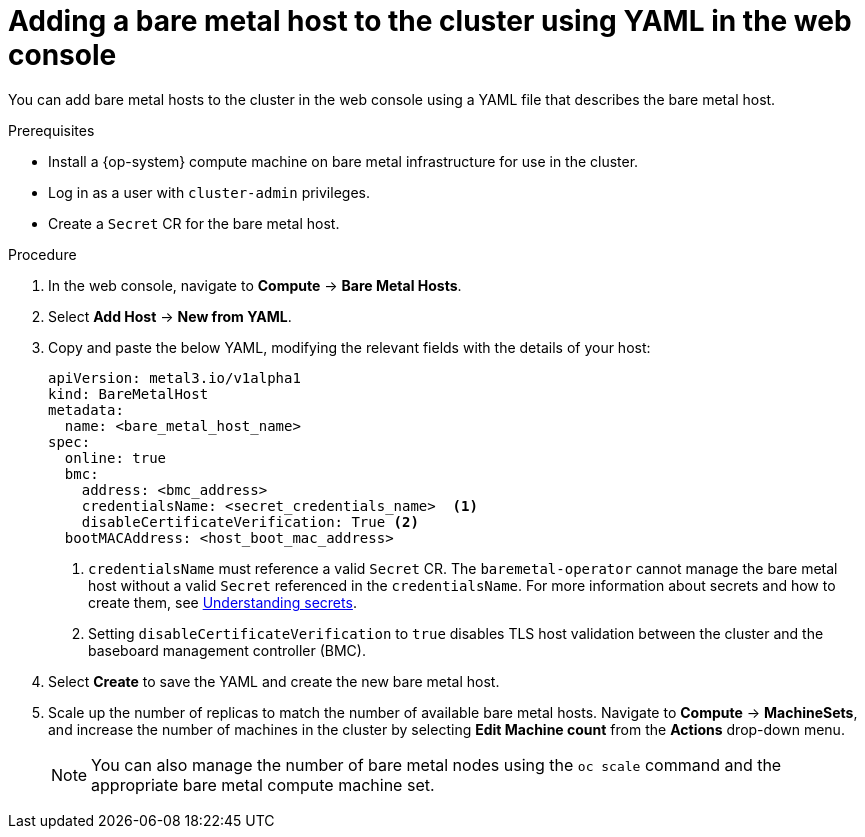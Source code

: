 // Module included in the following assemblies:
//
// scalability_and_performance/managing-bare-metal-hosts.adoc

:_content-type: PROCEDURE
[id="adding-bare-metal-host-to-cluster-using-yaml_{context}"]
= Adding a bare metal host to the cluster using YAML in the web console

You can add bare metal hosts to the cluster in the web console using a YAML file that describes the bare metal host.

.Prerequisites

* Install a {op-system} compute machine on bare metal infrastructure for use in the cluster.
* Log in as a user with `cluster-admin` privileges.
* Create a `Secret` CR for the bare metal host.

.Procedure

. In the web console, navigate to *Compute* -> *Bare Metal Hosts*.
. Select *Add Host* -> *New from YAML*.
. Copy and paste the below YAML, modifying the relevant fields with the details of your host:
+
[source,yaml]
----
apiVersion: metal3.io/v1alpha1
kind: BareMetalHost
metadata:
  name: <bare_metal_host_name>
spec:
  online: true
  bmc:
    address: <bmc_address>
    credentialsName: <secret_credentials_name>  <1>
    disableCertificateVerification: True <2>
  bootMACAddress: <host_boot_mac_address>
----
+
<1> `credentialsName` must reference a valid `Secret` CR. The `baremetal-operator` cannot manage the bare metal host without a valid `Secret` referenced in the `credentialsName`. For more information about secrets and how to create them, see xref:../nodes/pods/nodes-pods-secrets.adoc#nodes-pods-secrets-about_nodes-pods-secrets[Understanding secrets].
<2> Setting `disableCertificateVerification` to `true` disables TLS host validation between the cluster and the baseboard management controller (BMC).

. Select *Create* to save the YAML and create the new bare metal host.
. Scale up the number of replicas to match the number of available bare metal hosts. Navigate to *Compute* -> *MachineSets*, and increase the number of machines in the cluster by selecting *Edit Machine count* from the *Actions* drop-down menu.
+
[NOTE]
====
You can also manage the number of bare metal nodes using the `oc scale` command and the appropriate bare metal compute machine set.
====
